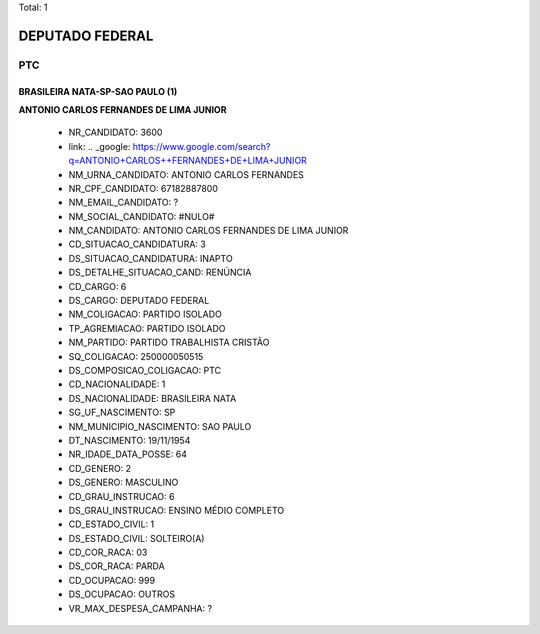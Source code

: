 Total: 1

DEPUTADO FEDERAL
================

PTC
---

BRASILEIRA NATA-SP-SAO PAULO (1)
................................

**ANTONIO CARLOS  FERNANDES DE LIMA JUNIOR**

  - NR_CANDIDATO: 3600
  - link: .. _google: https://www.google.com/search?q=ANTONIO+CARLOS++FERNANDES+DE+LIMA+JUNIOR
  - NM_URNA_CANDIDATO: ANTONIO CARLOS FERNANDES
  - NR_CPF_CANDIDATO: 67182887800
  - NM_EMAIL_CANDIDATO: ?
  - NM_SOCIAL_CANDIDATO: #NULO#
  - NM_CANDIDATO: ANTONIO CARLOS  FERNANDES DE LIMA JUNIOR
  - CD_SITUACAO_CANDIDATURA: 3
  - DS_SITUACAO_CANDIDATURA: INAPTO
  - DS_DETALHE_SITUACAO_CAND: RENÚNCIA
  - CD_CARGO: 6
  - DS_CARGO: DEPUTADO FEDERAL
  - NM_COLIGACAO: PARTIDO ISOLADO
  - TP_AGREMIACAO: PARTIDO ISOLADO
  - NM_PARTIDO: PARTIDO TRABALHISTA CRISTÃO
  - SQ_COLIGACAO: 250000050515
  - DS_COMPOSICAO_COLIGACAO: PTC
  - CD_NACIONALIDADE: 1
  - DS_NACIONALIDADE: BRASILEIRA NATA
  - SG_UF_NASCIMENTO: SP
  - NM_MUNICIPIO_NASCIMENTO: SAO PAULO
  - DT_NASCIMENTO: 19/11/1954
  - NR_IDADE_DATA_POSSE: 64
  - CD_GENERO: 2
  - DS_GENERO: MASCULINO
  - CD_GRAU_INSTRUCAO: 6
  - DS_GRAU_INSTRUCAO: ENSINO MÉDIO COMPLETO
  - CD_ESTADO_CIVIL: 1
  - DS_ESTADO_CIVIL: SOLTEIRO(A)
  - CD_COR_RACA: 03
  - DS_COR_RACA: PARDA
  - CD_OCUPACAO: 999
  - DS_OCUPACAO: OUTROS
  - VR_MAX_DESPESA_CAMPANHA: ?

